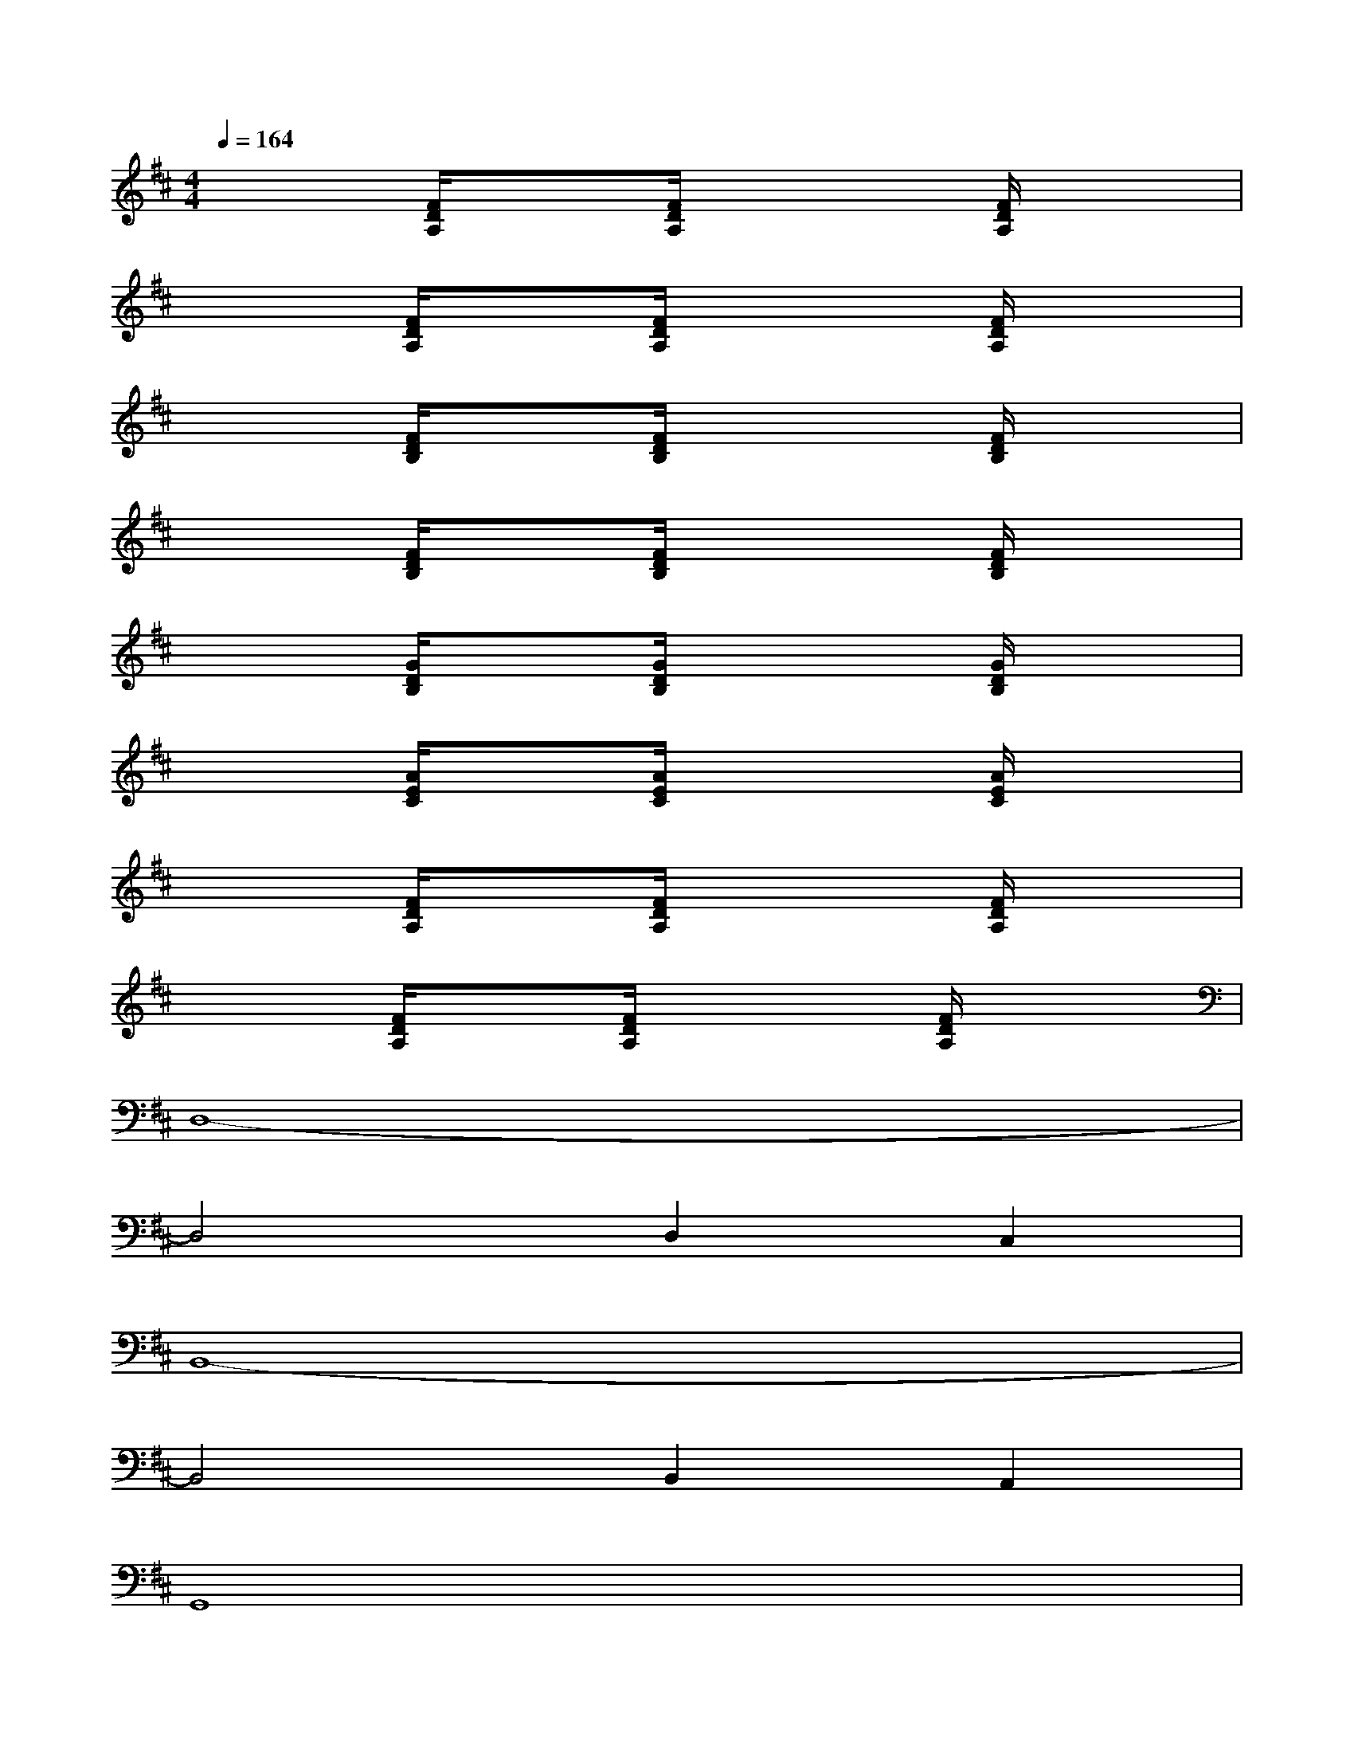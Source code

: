 X:1
T:
M:4/4
L:1/8
Q:1/4=164
K:D%2sharps
V:1
x2[F/2D/2A,/2]x[F/2D/2A,/2]x2[F/2D/2A,/2]x3/2|
x2[F/2D/2A,/2]x[F/2D/2A,/2]x2[F/2D/2A,/2]x3/2|
x2[F/2D/2B,/2]x[F/2D/2B,/2]x2[F/2D/2B,/2]x3/2|
x2[F/2D/2B,/2]x[F/2D/2B,/2]x2[F/2D/2B,/2]x3/2|
x2[G/2D/2B,/2]x[G/2D/2B,/2]x2[G/2D/2B,/2]x3/2|
x2[A/2E/2C/2]x[A/2E/2C/2]x2[A/2E/2C/2]x3/2|
x2[F/2D/2A,/2]x[F/2D/2A,/2]x2[F/2D/2A,/2]x3/2|
x2[F/2D/2A,/2]x[F/2D/2A,/2]x2[F/2D/2A,/2]x3/2|
D,8-|
D,4D,2C,2|
B,,8-|
B,,4B,,2A,,2|
G,,8|
A,,8|
D,8-|
D,8
